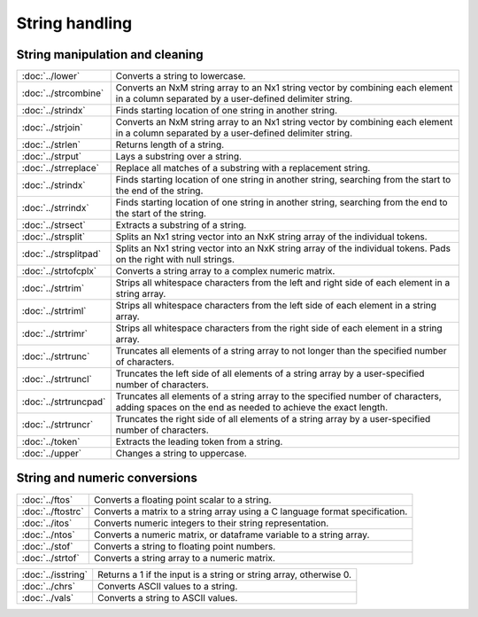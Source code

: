 
String handling
===========================

String manipulation and cleaning
--------------------------------------------

=====================             ==============================================================================
:doc:`../lower`                   Converts a string to lowercase.
:doc:`../strcombine`              Converts an NxM string array to an Nx1 string vector by combining each element in a column separated by a user-defined delimiter string.
:doc:`../strindx`                 Finds starting location of one string in another string.
:doc:`../strjoin`                 Converts an NxM string array to an Nx1 string vector by combining each element in a column separated by a user-defined delimiter string.
:doc:`../strlen`                  Returns length of a string.
:doc:`../strput`                  Lays a substring over a string.
:doc:`../strreplace`              Replace all matches of a substring with a replacement string.
:doc:`../strindx`                 Finds starting location of one string in another string, searching from the start to the end of the string.
:doc:`../strrindx`                Finds starting location of one string in another string, searching from the end to the start of the string.
:doc:`../strsect`                 Extracts a substring of a string.
:doc:`../strsplit`                Splits an Nx1 string vector into an NxK string array of the individual tokens.
:doc:`../strsplitpad`             Splits an Nx1 string vector into an NxK string array of the individual tokens. Pads on the right with null strings.
:doc:`../strtofcplx`              Converts a string array to a complex numeric matrix.
:doc:`../strtrim`                 Strips all whitespace characters from the left and right side of each element in a string array.
:doc:`../strtriml`                Strips all whitespace characters from the left side of each element in a string array.
:doc:`../strtrimr`                Strips all whitespace characters from the right side of each element in a string array.
:doc:`../strtrunc`                Truncates all elements of a string array to not longer than the specified number of characters.
:doc:`../strtruncl`               Truncates the left side of all elements of a string array by a user-specified number of characters.
:doc:`../strtruncpad`             Truncates all elements of a string array to the specified number of characters, adding spaces on the end as needed to achieve the exact length.
:doc:`../strtruncr`               Truncates the right side of all elements of a string array by a user-specified number of characters.
:doc:`../token`                   Extracts the leading token from a string.
:doc:`../upper`                   Changes a string to uppercase.
=====================             ==============================================================================

String and numeric conversions
--------------------------------------------

==================               ==============================================================================
:doc:`../ftos`                    Converts a floating point scalar to a string.
:doc:`../ftostrc`                 Converts a matrix to a string array using a C language format specification.
:doc:`../itos`                    Converts numeric integers to their string representation.
:doc:`../ntos`                    Converts a numeric matrix, or dataframe variable to a string array.
:doc:`../stof`                    Converts a string to floating point numbers.
:doc:`../strtof`                  Converts a string array to a numeric matrix.
==================               ==============================================================================


===================               ==============================================================================
:doc:`../isstring`                Returns a 1 if the input is a string or string array, otherwise 0.
:doc:`../chrs`                    Converts ASCII values to a string.
:doc:`../vals`                    Converts a string to ASCII values.
===================               ==============================================================================
